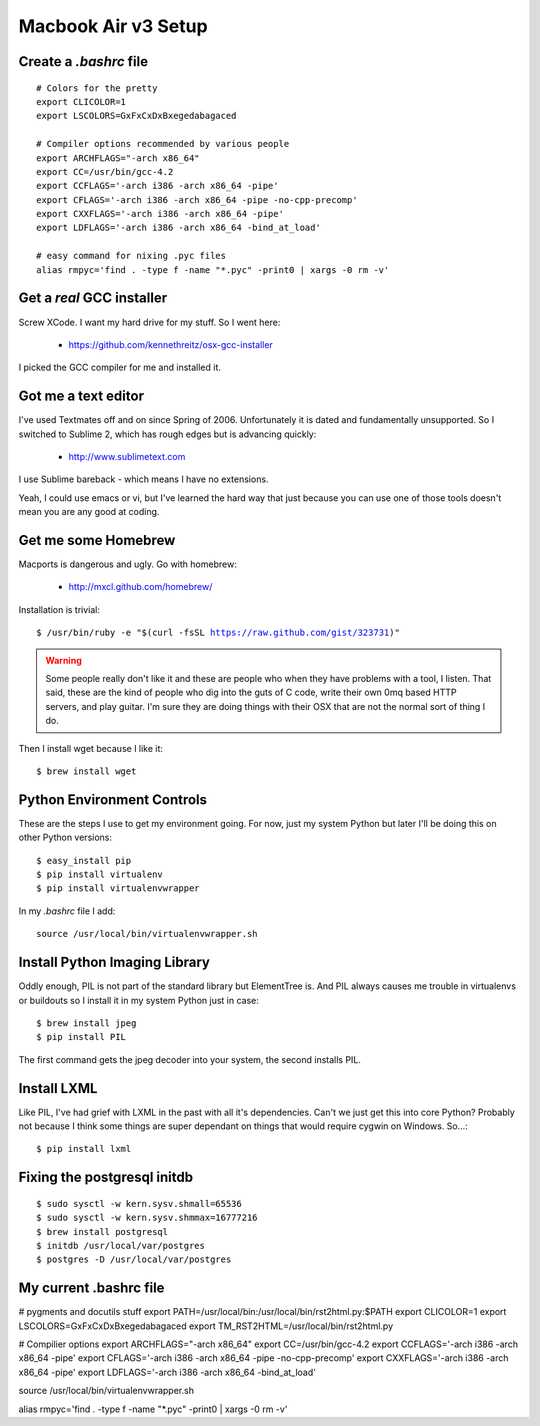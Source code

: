 ====================
Macbook Air v3 Setup
====================

Create a `.bashrc` file
========================

.. parsed-literal::

	# Colors for the pretty
	export CLICOLOR=1
	export LSCOLORS=GxFxCxDxBxegedabagaced

	# Compiler options recommended by various people
	export ARCHFLAGS="-arch x86_64"
	export CC=/usr/bin/gcc-4.2
	export CCFLAGS='-arch i386 -arch x86_64 -pipe'
	export CFLAGS='-arch i386 -arch x86_64 -pipe -no-cpp-precomp'
	export CXXFLAGS='-arch i386 -arch x86_64 -pipe'
	export LDFLAGS='-arch i386 -arch x86_64 -bind_at_load'

	# easy command for nixing .pyc files
	alias rmpyc='find . -type f -name "*.pyc" -print0 | xargs -0 rm -v'	

Get a `real` GCC installer
==========================

Screw XCode. I want my hard drive for my stuff. So I went here:

 * https://github.com/kennethreitz/osx-gcc-installer

I picked the GCC compiler for me and installed it.

Got me a text editor
====================

I've used Textmates off and on since Spring of 2006. Unfortunately it is dated and fundamentally unsupported. So I switched to Sublime 2, which has rough edges but is advancing quickly:

 * http://www.sublimetext.com

I use Sublime bareback - which means I have no extensions.

Yeah, I could use emacs or vi, but I've learned the hard way that just because you can use one of those tools doesn't mean you are any good at coding.

Get me some Homebrew
====================

Macports is dangerous and ugly. Go with homebrew:

 * http://mxcl.github.com/homebrew/

Installation is trivial:

.. parsed-literal::

	$ /usr/bin/ruby -e "$(curl -fsSL https://raw.github.com/gist/323731)"

.. warning:: Some people really don't like it and these are people who when they have problems with a tool, I listen. That said, these are the kind of people who dig into the guts of C code, write their own 0mq based HTTP servers, and play guitar. I'm sure they are doing things with their OSX that are not the normal sort of thing I do.

Then I install wget because I like it:

.. parsed-literal::

	$ brew install wget
	

Python Environment Controls
============================

These are the steps I use to get my environment going. For now, just my system Python but later I'll be doing this on other Python versions:

.. parsed-literal::

	$ easy_install pip
	$ pip install virtualenv
	$ pip install virtualenvwrapper

In my `.bashrc` file I add::

	source /usr/local/bin/virtualenvwrapper.sh

Install Python Imaging Library
==============================

Oddly enough, PIL is not part of the standard library but ElementTree is. And PIL always causes me trouble in virtualenvs or buildouts so I install it in my system Python just in case::

	$ brew install jpeg
	$ pip install PIL

The first command gets the jpeg decoder into your system, the second installs PIL. 

Install LXML
============

Like PIL, I've had grief with LXML in the past with all it's dependencies. Can't we just get this into core Python? Probably not because I think some things are super dependant on things that would require cygwin on Windows. So...::

	$ pip install lxml

Fixing the postgresql initdb
==============================

.. parsed-literal::

	$ sudo sysctl -w kern.sysv.shmall=65536
	$ sudo sysctl -w kern.sysv.shmmax=16777216
	$ brew install postgresql
	$ initdb /usr/local/var/postgres
	$ postgres -D /usr/local/var/postgres
	
My current .bashrc file
=======================

.. parsed-literal::

# pygments and docutils stuff
export PATH=/usr/local/bin:/usr/local/bin/rst2html.py:$PATH
export CLICOLOR=1
export LSCOLORS=GxFxCxDxBxegedabagaced
export TM_RST2HTML=/usr/local/bin/rst2html.py

# Compilier options
export ARCHFLAGS="-arch x86_64"
export CC=/usr/bin/gcc-4.2
export CCFLAGS='-arch i386 -arch x86_64 -pipe'
export CFLAGS='-arch i386 -arch x86_64 -pipe -no-cpp-precomp'
export CXXFLAGS='-arch i386 -arch x86_64 -pipe'
export LDFLAGS='-arch i386 -arch x86_64 -bind_at_load'

source /usr/local/bin/virtualenvwrapper.sh

alias rmpyc='find . -type f -name "*.pyc" -print0 | xargs -0 rm -v'



